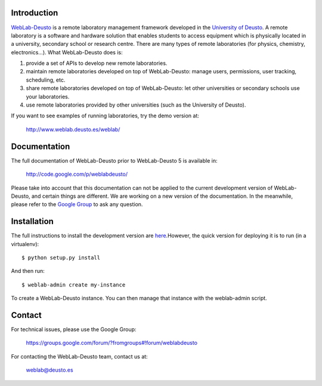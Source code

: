 Introduction
============

`WebLab-Deusto <http://www.weblab.deusto.es>`_ is a remote laboratory management
framework developed in the `University of Deusto <http://www.deusto.es>`_. A
remote laboratory is a software and hardware solution that enables students to
access equipment which is physically located in a university, secondary school
or research centre.  There are many types of remote laboratories (for physics,
chemistry, electronics...). What WebLab-Deusto does is:

#. provide a set of APIs to develop new remote laboratories.
#. maintain remote laboratories developed on top of WebLab-Deusto: manage users,
   permissions, user tracking, scheduling, etc.
#. share remote laboratories developed on top of WebLab-Deusto: let other
   universities or secondary schools use your laboratories.
#. use remote laboratories provided by other universities (such as the
   University of Deusto).

If you want to see examples of running laboratories, try the demo version at:

   http://www.weblab.deusto.es/weblab/

Documentation
=============

The full documentation of WebLab-Deusto prior to WebLab-Deusto 5 is available in:

   http://code.google.com/p/weblabdeusto/

Please take into account that this documentation can not be applied to the
current development version of WebLab-Deusto, and certain things are different.
We are working on a new version of the documentation. In the meanwhile, please
refer to the `Google Group
<https://groups.google.com/forum/?fromgroups#!forum/weblabdeusto>`_ to ask any
question.

Installation
============

The full instructions to install the development version are `here
<https://groups.google.com/forum/?fromgroups#!forum/weblabdeusto>`_.However,
the quick version for deploying it is to run (in a virtualenv)::

  $ python setup.py install

And then run::

  $ weblab-admin create my-instance

To create a WebLab-Deusto instance. You can then manage that instance with the weblab-admin script.

Contact
=======

For technical issues, please use the Google Group:

   https://groups.google.com/forum/?fromgroups#!forum/weblabdeusto

For contacting the WebLab-Deusto team, contact us at:

   `weblab@deusto.es <mailto:weblab@deusto.es>`_

